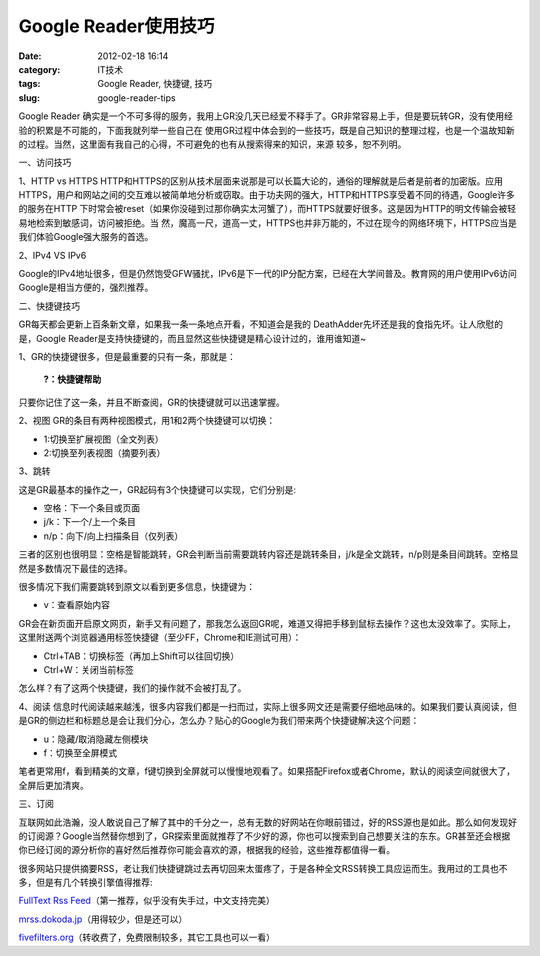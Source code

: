 Google Reader使用技巧
######################
:date: 2012-02-18 16:14
:category: IT技术
:tags: Google Reader, 快捷键, 技巧
:slug: google-reader-tips

.. raw:: html

   <div>

.. raw:: html

   <div>

.. raw:: html

   <div>

.. raw:: html

   <div>

Google Reader
确实是一个不可多得的服务，我用上GR没几天已经爱不释手了。GR非常容易上手，但是要玩转GR，没有使用经验的积累是不可能的，下面我就列举一些自己在
使用GR过程中体会到的一些技巧，既是自己知识的整理过程，也是一个温故知新的过程。当然，这里面有我自己的心得，不可避免的也有从搜索得来的知识，来源
较多，恕不列明。

一、访问技巧

1、HTTP vs HTTPS
HTTP和HTTPS的区别从技术层面来说那是可以长篇大论的，通俗的理解就是后者是前者的加密版。应用
HTTPS，用户和网站之间的交互难以被简单地分析或窃取。由于功夫网的强大，HTTP和HTTPS享受着不同的待遇，Google许多的服务在HTTP
下时常会被reset（如果你没碰到过那你确实太河蟹了），而HTTPS就要好很多。这是因为HTTP的明文传输会被轻易地检索到敏感词，访问被拒绝。当
然，魔高一尺，道高一丈，HTTPS也并非万能的，不过在现今的网络环境下，HTTPS应当是我们体验Google强大服务的首选。

2、IPv4 VS IPv6

Google的IPv4地址很多，但是仍然饱受GFW骚扰，IPv6是下一代的IP分配方案，已经在大学间普及。教育网的用户使用IPv6访问Google是相当方便的，强烈推荐。

二、快捷键技巧

GR每天都会更新上百条新文章，如果我一条一条地点开看，不知道会是我的
DeathAdder先坏还是我的食指先坏。让人欣慰的是，Google
Reader是支持快捷键的，而且显然这些快捷键是精心设计过的，谁用谁知道~

1、GR的快捷键很多，但是最重要的只有一条，那就是：

    **?：快捷键帮助**

只要你记住了这一条，并且不断查阅，GR的快捷键就可以迅速掌握。

2、视图 GR的条目有两种视图模式，用1和2两个快捷键可以切换：

-  1:切换至扩展视图（全文列表）
-  2:切换至列表视图（摘要列表）

3、跳转

这是GR最基本的操作之一，GR起码有3个快捷键可以实现，它们分别是:

-  空格：下一个条目或页面
-  j/k：下一个/上一个条目
-  n/p：向下/向上扫描条目（仅列表）

三者的区别也很明显：空格是智能跳转，GR会判断当前需要跳转内容还是跳转条目，j/k是全文跳转，n/p则是条目间跳转。空格显然是多数情况下最佳的选择。

很多情况下我们需要跳转到原文以看到更多信息，快捷键为：

-  v：查看原始内容

GR会在新页面开启原文网页，新手又有问题了，那我怎么返回GR呢，难道又得把手移到鼠标去操作？这也太没效率了。实际上，这里附送两个浏览器通用标签快捷键（至少FF，Chrome和IE测试可用）：

-  Ctrl+TAB：切换标签（再加上Shift可以往回切换）
-  Ctrl+W：关闭当前标签

怎么样？有了这两个快捷键，我们的操作就不会被打乱了。

4、阅读
信息时代阅读越来越浅，很多内容我们都是一扫而过，实际上很多网文还是需要仔细地品味的。如果我们要认真阅读，但是GR的侧边栏和标题总是会让我们分心，怎么办？贴心的Google为我们带来两个快捷键解决这个问题：

-  u：隐藏/取消隐藏左侧模块
-  f：切换至全屏模式

笔者更常用f，看到精美的文章，f键切换到全屏就可以慢慢地观看了。如果搭配Firefox或者Chrome，默认的阅读空间就很大了，全屏后更加清爽。

三、订阅

互联网如此浩瀚，没人敢说自己了解了其中的千分之一，总有无数的好网站在你眼前错过，好的RSS源也是如此。那么如何发现好的订阅源？Google当然替你想到了，GR探索里面就推荐了不少好的源，你也可以搜索到自己想要关注的东东。GR甚至还会根据你已经订阅的源分析你的喜好然后推荐你可能会喜欢的源，根据我的经验，这些推荐都值得一看。

很多网站只提供摘要RSS，老让我们快捷键跳过去再切回来太蛋疼了，于是各种全文RSS转换工具应运而生。我用过的工具也不多，但是有几个转换引擎值得推荐:

`FullText Rss Feed`_\ （第一推荐，似乎没有失手过，中文支持完美）

`mrss.dokoda.jp`_\ （用得较少，但是还可以）

`fivefilters.org`_\ （转收费了，免费限制较多，其它工具也可以一看）

.. raw:: html

   </div>

.. raw:: html

   </div>

.. raw:: html

   </div>

.. raw:: html

   </div>

.. raw:: html

   </p>

.. _FullText Rss Feed: http://fulltextrssfeed.com
.. _mrss.dokoda.jp: http://mrss.dokoda.jp/
.. _fivefilters.org: http://fivefilters.org/content-only/
